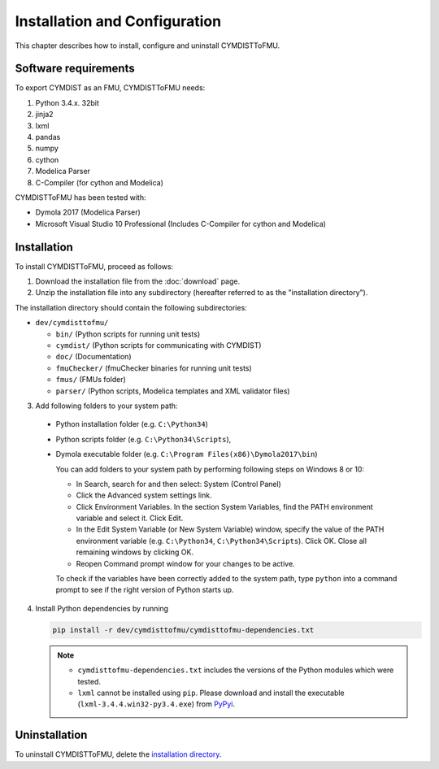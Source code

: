 .. highlight:: rest

.. _installation:

Installation and Configuration
==============================

This chapter describes how to install, configure and uninstall CYMDISTToFMU.


Software requirements
^^^^^^^^^^^^^^^^^^^^^

To export CYMDIST as an FMU, CYMDISTToFMU needs:

1. Python 3.4.x. 32bit

2. jinja2

3. lxml

4. pandas

5. numpy

6. cython 

7. Modelica Parser

8. C-Compiler (for cython and Modelica)


CYMDISTToFMU has been tested with:

- Dymola 2017 (Modelica Parser)
- Microsoft Visual Studio 10 Professional (Includes C-Compiler for cython and Modelica)


.. _installation directory:

Installation
^^^^^^^^^^^^

To install CYMDISTToFMU, proceed as follows:

1. Download the installation file from the :doc:`download` page.

2. Unzip the installation file into any subdirectory (hereafter referred to as the "installation directory").
 

The installation directory should contain the following subdirectories:

- ``dev/cymdisttofmu/``

  - ``bin/``
    (Python scripts for running unit tests)

  - ``cymdist/``
    (Python scripts for communicating with CYMDIST)

  - ``doc/``
    (Documentation)

  - ``fmuChecker/``
    (fmuChecker binaries for running unit tests)

  - ``fmus/``
    (FMUs folder)

  - ``parser/``
    (Python scripts, Modelica templates and XML validator files)
    

3. Add following folders to your system path: 

 - Python installation folder (e.g. ``C:\Python34``)
 - Python scripts folder (e.g. ``C:\Python34\Scripts``), 
 - Dymola executable folder (e.g. ``C:\Program Files(x86)\Dymola2017\bin``)

   
   You can add folders to your system path by performing following steps on Windows 8 or 10:

   - In Search, search for and then select: System (Control Panel)
     
   - Click the Advanced system settings link.
     
   - Click Environment Variables. In the section System Variables, find the PATH environment variable and select it. Click Edit. 
     
   - In the Edit System Variable (or New System Variable) window, specify the value of the PATH environment variable (e.g. ``C:\Python34``, ``C:\Python34\Scripts``). Click OK. Close all remaining windows by clicking OK.
     
   - Reopen Command prompt window for your changes to be active.
    
   To check if the variables have been correctly added to the system path, type ``python``
   into a command prompt to see if the right version of Python starts up.


4. Install Python dependencies by running

   .. code-block:: none
   
      pip install -r dev/cymdisttofmu/cymdisttofmu-dependencies.txt


   .. note:: 

     - ``cymdisttofmu-dependencies.txt`` includes the versions of the Python modules which were tested.

     - ``lxml`` cannot be installed using ``pip``. Please download and install the executable (``lxml-3.4.4.win32-py3.4.exe``) from `PyPyi <https://pypi.python.org/pypi/lxml/3.4.4>`_. 
   


Uninstallation
^^^^^^^^^^^^^^

To uninstall CYMDISTToFMU, delete the `installation directory`_.
